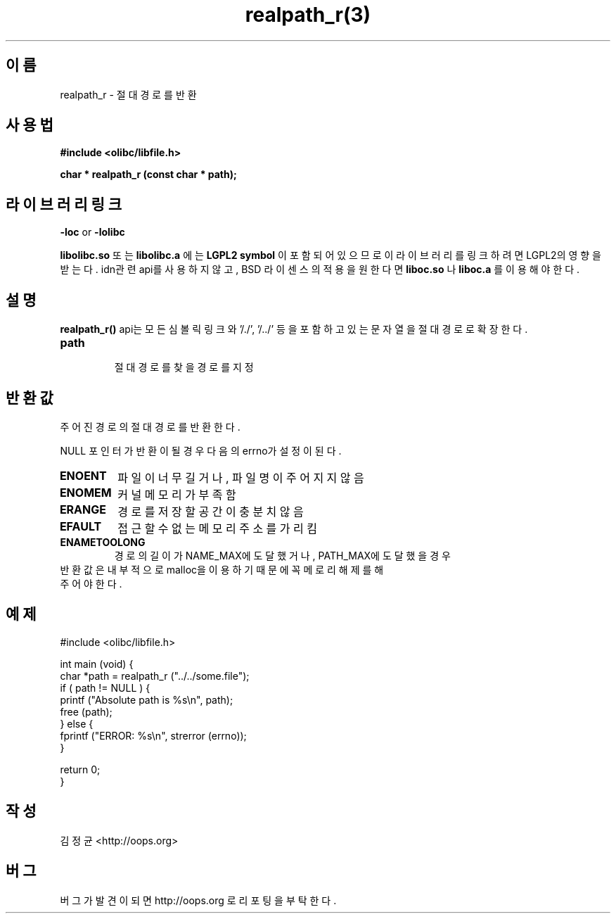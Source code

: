 .TH realpath_r(3) 2011-03-16 "Linux Manpage" "OOPS Library's Manual"
.\" Process with
.\" nroff -man realpath_r.3
.\" 2011-03-16 JoungKyun Kim <htt://oops.org>
.\" $Id$
.SH 이름
realpath_r \- 절대경로를 반환

.SH 사용법
.B #include <olibc/libfile.h>
.sp
.BI "char * realpath_r (const char * path);"

.SH 라이브러리 링크
.B \-loc
or
.B \-lolibc
.br

.B libolibc.so
또는
.B libolibc.a
에는
.BI "LGPL2 symbol"
이 포함되어 있으므로 이 라이브러리를
링크하려면 LGPL2의 영향을 받는다. idn관련 api를 사용하지 않고, BSD 라이센스의 적용을
원한다면
.B liboc.so
나
.B liboc.a
를 이용해야 한다.

.SH 설명
.BI realpath_r()
api는 모든 심볼릭 링크와 '/./', '/../' 등을 포함하고 있는 문자열을 절대 경로로
확장한다. 

.TP
.B path
.br
절대 경로를 찾을 경로를 지정

.SH 반환값
주어진 경로의 절대 경로를 반환 한다.

NULL 포인터가 반환이 될 경우 다음의 errno가 설정이 된다.

.TP
.B ENOENT
파일이 너무 길거나, 파일명이 주어지지 않음
.TP
.B ENOMEM
커널 메모리가 부족 함
.TP
.B ERANGE
경로를 저장할 공간이 충분치 않음
.TP
.B EFAULT
접근할 수 없는 메모리 주소를 가리킴
.TP
.B ENAMETOOLONG
경로의 길이가 NAME_MAX에 도달했거나, PATH_MAX에 도달했을 경우

.TP
반환 값은 내부적으로 malloc을 이용하기 때문에 꼭 메로리 해제를 해 주어야 한다.

.SH 예제
.nf
#include <olibc/libfile.h>

int main (void) {
    char *path = realpath_r ("../../some.file");
    if ( path != NULL ) {
        printf ("Absolute path is %s\\n", path);
        free (path);
    } else {
        fprintf ("ERROR: %s\\n", strerror (errno));
    }

    return 0;
}
.fi

.SH 작성
김정균 <http://oops.org>

.SH 버그
버그가 발견이 되면 http://oops.org 로 리포팅을 부탁한다.

